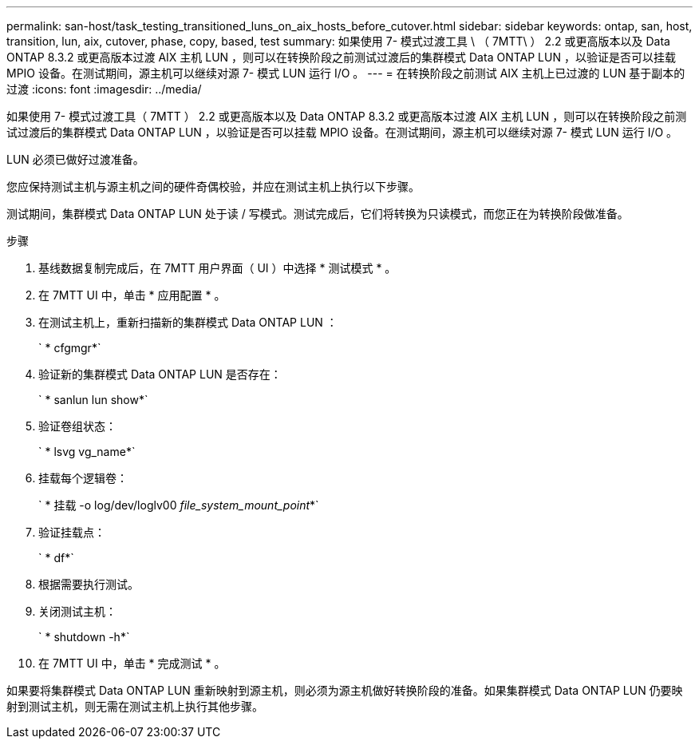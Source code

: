 ---
permalink: san-host/task_testing_transitioned_luns_on_aix_hosts_before_cutover.html 
sidebar: sidebar 
keywords: ontap, san, host, transition, lun, aix, cutover, phase, copy, based, test 
summary: 如果使用 7- 模式过渡工具 \ （ 7MTT\ ） 2.2 或更高版本以及 Data ONTAP 8.3.2 或更高版本过渡 AIX 主机 LUN ，则可以在转换阶段之前测试过渡后的集群模式 Data ONTAP LUN ，以验证是否可以挂载 MPIO 设备。在测试期间，源主机可以继续对源 7- 模式 LUN 运行 I/O 。 
---
= 在转换阶段之前测试 AIX 主机上已过渡的 LUN 基于副本的过渡
:icons: font
:imagesdir: ../media/


[role="lead"]
如果使用 7- 模式过渡工具（ 7MTT ） 2.2 或更高版本以及 Data ONTAP 8.3.2 或更高版本过渡 AIX 主机 LUN ，则可以在转换阶段之前测试过渡后的集群模式 Data ONTAP LUN ，以验证是否可以挂载 MPIO 设备。在测试期间，源主机可以继续对源 7- 模式 LUN 运行 I/O 。

LUN 必须已做好过渡准备。

您应保持测试主机与源主机之间的硬件奇偶校验，并应在测试主机上执行以下步骤。

测试期间，集群模式 Data ONTAP LUN 处于读 / 写模式。测试完成后，它们将转换为只读模式，而您正在为转换阶段做准备。

.步骤
. 基线数据复制完成后，在 7MTT 用户界面（ UI ）中选择 * 测试模式 * 。
. 在 7MTT UI 中，单击 * 应用配置 * 。
. 在测试主机上，重新扫描新的集群模式 Data ONTAP LUN ：
+
` * cfgmgr*`

. 验证新的集群模式 Data ONTAP LUN 是否存在：
+
` * sanlun lun show*`

. 验证卷组状态：
+
` * lsvg vg_name*`

. 挂载每个逻辑卷：
+
` * 挂载 -o log/dev/loglv00 _file_system_mount_point_*`

. 验证挂载点：
+
` * df*`

. 根据需要执行测试。
. 关闭测试主机：
+
` * shutdown -h*`

. 在 7MTT UI 中，单击 * 完成测试 * 。


如果要将集群模式 Data ONTAP LUN 重新映射到源主机，则必须为源主机做好转换阶段的准备。如果集群模式 Data ONTAP LUN 仍要映射到测试主机，则无需在测试主机上执行其他步骤。
